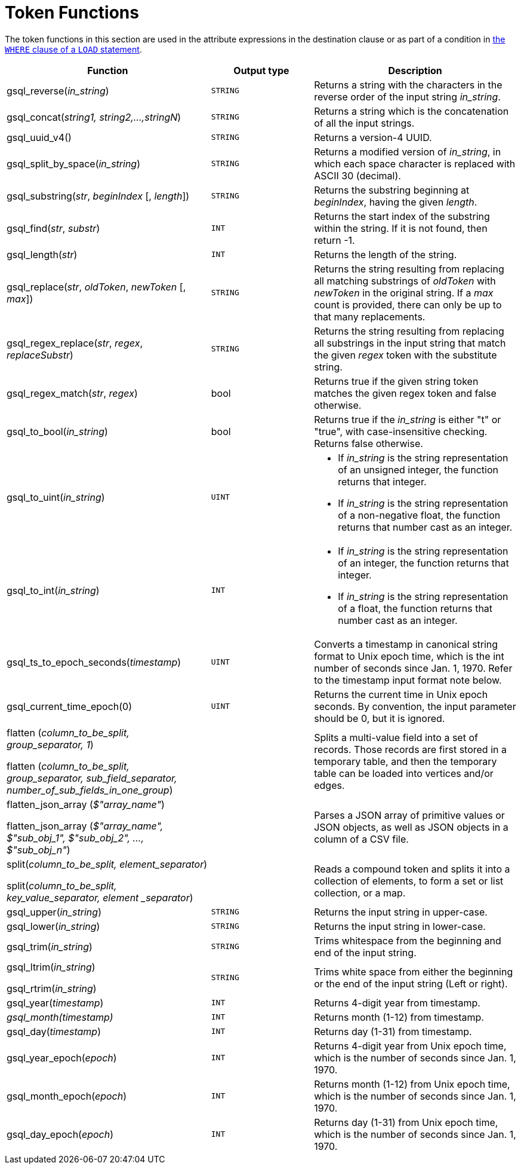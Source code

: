 = Token Functions
:description: Overview of token functions.

The token functions in this section are used in the attribute expressions in the destination clause or as part of a condition in xref:functions/token_where/index.adoc#_token_functions_with_logical_operators[the `WHERE` clause of a `LOAD` statement].

[width="100%",cols="2,1,2",options="header",]
|===
|Function |Output type |Description
|gsql_reverse(_in_string_)
|`STRING`
|Returns a string with the
characters in the reverse order of the input string _in_string_.

|gsql_concat(_string1, string2,...,stringN_)
|`STRING`
|Returns a string
which is the concatenation of all the input strings.

|gsql_uuid_v4()
|`STRING`
|Returns a version-4 UUID.

|gsql_split_by_space(_in_string_)
|`STRING`
|Returns a modified version
of _in_string_, in which each space character is replaced with ASCII 30
(decimal).

|gsql_substring(_str_, _beginIndex_ [, _length_])
|`STRING`
|Returns the
substring beginning at _beginIndex_, having the given _length_.

|gsql_find(_str_, _substr_)
|`INT`
|Returns the start index of the
substring within the string. If it is not found, then return -1.

|gsql_length(_str_)
|`INT`
|Returns the length of the string.

|gsql_replace(_str_, _oldToken_, _newToken_ [, _max_])
|`STRING`
|Returns
the string resulting from replacing all matching substrings of _oldToken_ with
_newToken_ in the original string. If a _max_ count is provided, there
can only be up to that many replacements.

|gsql_regex_replace(_str_, _regex_, _replaceSubstr_)
|`STRING`
|Returns
the string resulting from replacing all substrings in the input string
that match the given _regex_ token with the substitute string.

|gsql_regex_match(_str_, _regex_)
|bool
|Returns true if the given
string token matches the given regex token and false otherwise.

|gsql_to_bool(_in_string_)
|bool
|Returns true if the _in_string_ is
either "t" or "true", with case-insensitive checking. Returns false
otherwise.

|gsql_to_uint(_in_string_)
|`UINT`
a|* If _in_string_ is the string
representation of an unsigned integer, the function returns that integer.
* If _in_string_ is the string representation of a non-negative float, the
function returns that number cast as an integer.

|gsql_to_int(_in_string_)
|`INT`
a|* If _in_string_ is the string
representation of an integer, the function returns that integer.
* If _in_string_ is the string representation of a float, the function
returns that number cast as an integer.

|gsql_ts_to_epoch_seconds(_timestamp_)
|`UINT`
|Converts a timestamp in
canonical string format to Unix epoch time, which is the int number of
seconds since Jan. 1, 1970. Refer to the timestamp input format note
below.

|gsql_current_time_epoch(0)
|`UINT`
|Returns the current time in Unix epoch seconds.
By convention, the input parameter should be 0, but it is ignored.

a|
flatten (_column_to_be_split, group_separator, 1_)

flatten (_column_to_be_split, group_separator, sub_field_separator,
number_of_sub_fields_in_one_group_)

|
|Splits a multi-value field into a set of records.
Those records are first stored in a temporary table, and then the temporary table can be loaded into vertices and/or edges.

a|
flatten_json_array (_$"array_name"_)

flatten_json_array (_$"array_name", $"sub_obj_1", $"sub_obj_2", ...,
$"sub_obj_n"_)
|
|Parses a JSON array of primitive values or JSON objects, as well as JSON objects in a column of a CSV file.

a|
split(_column_to_be_split, element_separator_)

split(_column_to_be_split, key_value_separator, element _separator_)

|
a|
Reads a compound token and splits it into a collection of elements, to form a set or list collection, or a map.

|gsql_upper(_in_string_)
|`STRING`
|Returns the input string in
upper-case.

|gsql_lower(_in_string_)
|`STRING`
|Returns the input string in
lower-case.

|gsql_trim(_in_string_)
|`STRING`
|Trims whitespace from the beginning
and end of the input string.

a|
gsql_ltrim(_in_string_)

gsql_rtrim(_in_string_)

|`STRING`
|Trims white space from either the beginning or the end of the
input string (Left or right).

|gsql_year(_timestamp_)
|`INT`
|Returns 4-digit year from timestamp.

|_gsql_month(timestamp)_
|`INT`
|Returns month (1-12) from timestamp.

|gsql_day(_timestamp_)
|`INT`
|Returns day (1-31) from timestamp.

|gsql_year_epoch(_epoch_)
|`INT`
|Returns 4-digit year from Unix epoch
time, which is the number of seconds since Jan. 1, 1970.

|gsql_month_epoch(_epoch_)
|`INT`
|Returns month (1-12) from Unix epoch
time, which is the number of seconds since Jan. 1, 1970.

|gsql_day_epoch(_epoch_)
|`INT`
|Returns day (1-31) from Unix epoch
time, which is the number of seconds since Jan. 1, 1970.
|===
